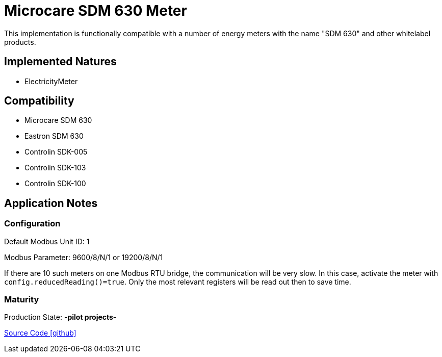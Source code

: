 = Microcare SDM 630 Meter

This implementation is functionally compatible with a number of energy meters with the name "SDM 630" and other whitelabel products.

== Implemented Natures

* ElectricityMeter

== Compatibility

* Microcare SDM 630
* Eastron SDM 630
* Controlin SDK-005
* Controlin SDK-103
* Controlin SDK-100


== Application Notes
=== Configuration

Default Modbus Unit ID: 1

Modbus Parameter: 9600/8/N/1 or 19200/8/N/1

If there are 10 such meters on one Modbus RTU bridge, the communication will be very slow. In this case, activate
the meter with `config.reducedReading()=true`. Only the most relevant registers will be read out then to save time.

=== Maturity
Production State: *-pilot projects-*


https://github.com/OpenEMS/openems/tree/develop/io.openems.edge.meter.microcare.sdm630[Source Code icon:github[]]
